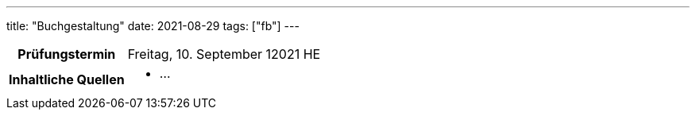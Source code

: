 ---
title: "Buchgestaltung"
date: 2021-08-29
tags: ["fb"]
---

:toc:

[cols="25h,75"]
|===
| Prüfungstermin
| Freitag, 10. September 12021 HE

| Inhaltliche Quellen
a|
* …
|===
